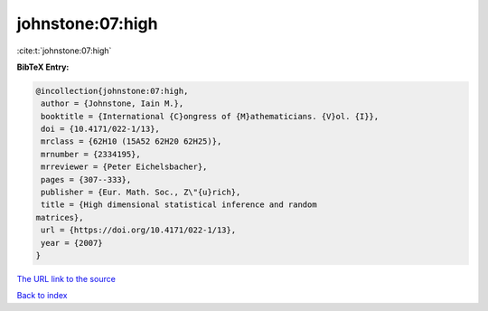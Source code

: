 johnstone:07:high
=================

:cite:t:`johnstone:07:high`

**BibTeX Entry:**

.. code-block:: bibtex

   @incollection{johnstone:07:high,
    author = {Johnstone, Iain M.},
    booktitle = {International {C}ongress of {M}athematicians. {V}ol. {I}},
    doi = {10.4171/022-1/13},
    mrclass = {62H10 (15A52 62H20 62H25)},
    mrnumber = {2334195},
    mrreviewer = {Peter Eichelsbacher},
    pages = {307--333},
    publisher = {Eur. Math. Soc., Z\"{u}rich},
    title = {High dimensional statistical inference and random
   matrices},
    url = {https://doi.org/10.4171/022-1/13},
    year = {2007}
   }

`The URL link to the source <ttps://doi.org/10.4171/022-1/13}>`__


`Back to index <../By-Cite-Keys.html>`__
